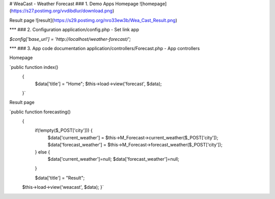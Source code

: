 # WeaCast - Weather Forecast
### 1. Demo Apps
Homepage
![homepage](https://s27.postimg.org/vvdibdlur/download.png)

Result page
![result](https://s29.postimg.org/nro33ew3b/Wea_Cast_Result.png)

***
### 2. Configuration
application/config.php - Set link app

`$config['base_url'] = 'http://localhost/weather-forecast/';`

***
### 3. App code documentation
application/controllers/Forecast.php - App controllers

Homepage

`public function index()
	{
		$data['title'] = "Home";
		$this->load->view('forecast', $data);
	}`

Result page

`public function forecasting()
	{
		if(!empty($_POST['city'])) {
			$data['current_weather'] = $this->M_Forecast->current_weather($_POST['city']);
			$data['forecast_weather'] = $this->M_Forecast->forecast_weather($_POST['city']);
		} else {
			$data['current_weather']=null;
			$data['forecast_weather']=null;
		}
		
		$data['title'] = "Result";
        $this->load->view('weacast', $data);
	}`
